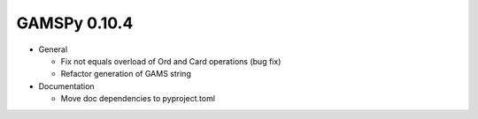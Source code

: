 GAMSPy 0.10.4
=============

- General
  
  - Fix not equals overload of Ord and Card operations (bug fix)
  - Refactor generation of GAMS string

- Documentation
  
  - Move doc dependencies to pyproject.toml